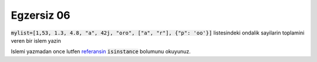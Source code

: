 ############
Egzersiz 06
############

:code:`mylist=[1,53, 1.3, 4.8, "a", 42j, "oro", ["a", "r"], {"p": 'oo'}]`
listesindeki ondalik sayilarin toplamini veren bir islem yazin


Islemi yazmadan once lutfen `referansin
<https://docs.python.org//3/library/functions.html#isinstance>`_
:code:`isinstance` bolumunu okuyunuz.

